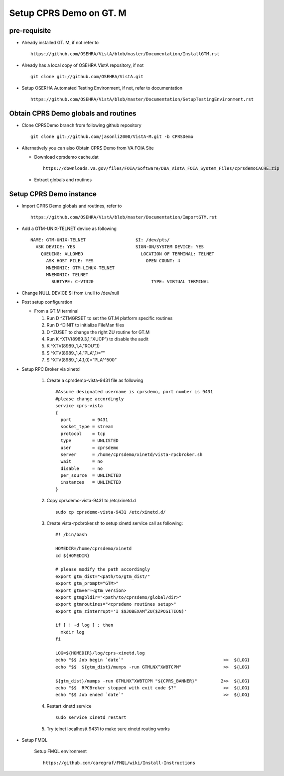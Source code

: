 Setup CPRS Demo on GT. M
========================

pre-requisite
-------------

* Already installed GT. M, if not refer to ::

    https://github.com/OSEHRA/VistA/blob/master/Documentation/InstallGTM.rst

* Already has a local copy of OSEHRA VistA repository, if not ::

    git clone git://github.com/OSEHRA/VistA.git

* Setup OSERHA Automated Testing Environment, if not, refer to documentation ::

    https://github.com/OSEHRA/VistA/blob/master/Documentation/SetupTestingEnvironment.rst

Obtain CPRS Demo globals and routines
-------------------------------------

* Clone CPRSDemo branch from following github repository ::

    git clone git://github.com/jasonli2000/VistA-M.git -b CPRSDemo

* Alternatively you can also Obtain CPRS Demo from VA FOIA Site

  * Download cprsdemo cache.dat ::

      https://downloads.va.gov/files/FOIA/Software/DBA_VistA_FOIA_System_Files/cprsdemoCACHE.zip

  * Extract globals and routines

Setup CPRS Demo instance
------------------------

* Import CPRS Demo globals and routines, refer to ::

    https://github.com/OSEHRA/VistA/blob/master/Documentation/ImportGTM.rst

* Add a GTM-UNIX-TELNET device as following ::

    NAME: GTM-UNIX-TELNET                   $I: /dev/pts/
      ASK DEVICE: YES                       SIGN-ON/SYSTEM DEVICE: YES
        QUEUING: ALLOWED                      LOCATION OF TERMINAL: TELNET
          ASK HOST FILE: YES                    OPEN COUNT: 4
          MNEMONIC: GTM-LINUX-TELNET
          MNEMONIC: TELNET
            SUBTYPE: C-VT320                      TYPE: VIRTUAL TERMINAL

* Change NULL DEVICE $I from /.null to /dev/null

* Post setup configuration

  * From a GT.M terminal

    1. Run D ^ZTMGRSET to set the GT.M platform specific routines
    2. Run D ^DINIT to initialize FileMan files
    3. D ^ZUSET to change the right ZU routine for GT.M

    4. Run K ^XTV(8989.3,1,”XUCP”) to disable the audit
    5. K ^XTV(8989.,1,4,”ROU”,1)
    6. S ^XTV(8989.,1,4,”PLA”,1)=””
    7. S ^XTV(8989.,1,4,1,0)=”PLA^^500”

* Setup RPC Broker via xinetd

    1. Create a cprsdemp-vista-9431 file as following
       ::

         #Assume designated username is cprsdemo, port number is 9431
         #please change accordingly
         service cprs-vista
         {
           port        = 9431
           socket_type = stream
           protocol    = tcp
           type        = UNLISTED
           user        = cprsdemo
           server      = /home/cprsdemo/xinetd/vista-rpcbroker.sh
           wait        = no
           disable     = no
           per_source  = UNLIMITED
           instances   = UNLIMITED
         }

    2. Copy cprsdemo-vista-9431 to /etc/xinetd.d ::

         sudo cp cprsdemo-vista-9431 /etc/xinetd.d/

    3. Create vista-rpcbroker.sh to setup xinetd service call as following::

         #! /bin/bash

         HOMEDIR=/home/cprsdemo/xinetd
         cd ${HOMEDIR}

         # please modify the path accordingly
         export gtm_dist="<path/to/gtm_dist/"
         export gtm_prompt="GTM>"
         export gtmver=<gtm_version>
         export gtmgbldir="<path/to/cprsdemo/global/dir>"
         export gtmroutines="<cprsdemo routines setup>"
         export gtm_zinterrupt='I $$JOBEXAM^ZU($ZPOSITION)'

         if [ ! -d log ] ; then
           mkdir log
         fi

         LOG=${HOMEDIR}/log/cprs-xinetd.log
         echo "$$ Job begin `date`"                                      >>  ${LOG}
         echo "$$  ${gtm_dist}/mumps -run GTMLNX^XWBTCPM"                >>  ${LOG}

         ${gtm_dist}/mumps -run GTMLNX^XWBTCPM "${CPRS_BANNER}"         2>>  ${LOG}
         echo "$$  RPCBroker stopped with exit code $?"                  >>  ${LOG}
         echo "$$ Job ended `date`"                                      >>  ${LOG}

    4. Restart xinetd service
       ::

         sudo service xinetd restart


    5. Try telnet localhostt 9431 to make sure xinetd routing works

* Setup FMQL

        Setup FMQL environment ::

          https://github.com/caregraf/FMQL/wiki/Install-Instructions
